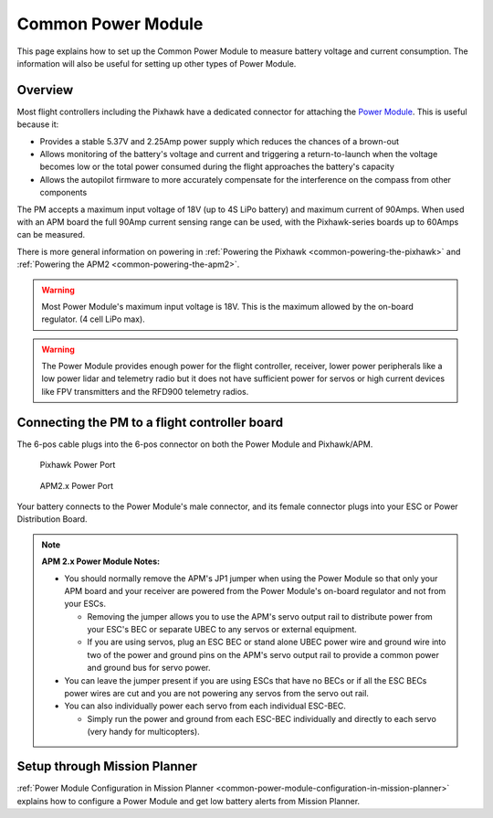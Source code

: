 .. _common-3dr-power-module:

===================
Common Power Module
===================

This page explains how to set up the Common Power Module to measure battery voltage and current consumption. 
The information will also be useful for setting up other types of Power Module.

Overview
========

Most flight controllers including the Pixhawk have a dedicated connector for attaching the
`Power Module <http://store.jdrones.com/APM25_PSU_XT60_p/pwrapm25x1.htm>`__. 
This is useful because it:

-  Provides a stable 5.37V and 2.25Amp power supply which reduces the
   chances of a brown-out
-  Allows monitoring of the battery's voltage and current and triggering
   a return-to-launch when the voltage becomes low or the total power
   consumed during the flight approaches the battery's capacity
-  Allows the autopilot firmware to more accurately compensate for the
   interference on the compass from other components

The PM accepts a maximum input voltage of 18V (up to 4S LiPo battery) and maximum current of 90Amps. 
When used with an APM board the full 90Amp current sensing range can be used, 
with the Pixhawk-series boards up to 60Amps can be measured.

There is more general information on powering in :ref:`Powering the Pixhawk <common-powering-the-pixhawk>` and :ref:`Powering the APM2 <common-powering-the-apm2>`.

.. warning::

   Most Power Module's maximum input voltage is 18V. This is the
   maximum allowed by the on-board regulator. (4 cell LiPo max).

.. warning::

   The Power Module provides enough power for the flight controller, receiver, lower power peripherals like a low power lidar and telemetry radio but it does not have
   sufficient power for servos or high current devices like FPV transmitters and the RFD900 telemetry radios.

Connecting the PM to a flight controller board
==============================================

.. image:: ../../../images/3DR-current-sensor-top.jpg
    :target: ../_images/3DR-current-sensor-top.jpg

The 6-pos cable plugs into the 6-pos connector on both the Power Module
and Pixhawk/APM.

.. figure:: ../../../images/pixhawkpower-port.jpg
   :target: ../_images/pixhawkpower-port.jpg

   Pixhawk Power Port

.. figure:: ../../../images/3DR-current-sensor-APM-conn.jpg
   :target: ../_images/3DR-current-sensor-APM-conn.jpg

   APM2.x Power Port

Your battery connects to the Power Module's male connector, and its
female connector plugs into your ESC or Power Distribution Board.

.. note::

   **APM 2.x Power Module Notes:**

   -  You should normally remove the APM's JP1 jumper when using the Power
      Module so that only your APM board and your receiver are powered from
      the Power Module's on-board regulator and not from your ESCs.

      -  Removing the jumper allows you to use the APM's servo output rail
         to distribute power from your ESC's BEC or separate UBEC to any
         servos or external equipment.
      -  If you are using servos, plug an ESC BEC or stand alone UBEC power
         wire and ground wire into two of the power and ground pins on the
         APM's servo output rail to provide a common power and ground bus
         for servo power.

   -  You can leave the jumper present if you are using ESCs that have no
      BECs or if all the ESC BECs power wires are cut and you are not
      powering any servos from the servo out rail.
   -  You can also individually power each servo from each individual
      ESC-BEC.

      -  Simply run the power and ground from each ESC-BEC individually and
         directly to each servo (very handy for multicopters).

Setup through Mission Planner
=============================

:ref:`Power Module Configuration in Mission Planner <common-power-module-configuration-in-mission-planner>`
explains how to configure a Power Module and get low battery alerts from
Mission Planner.
